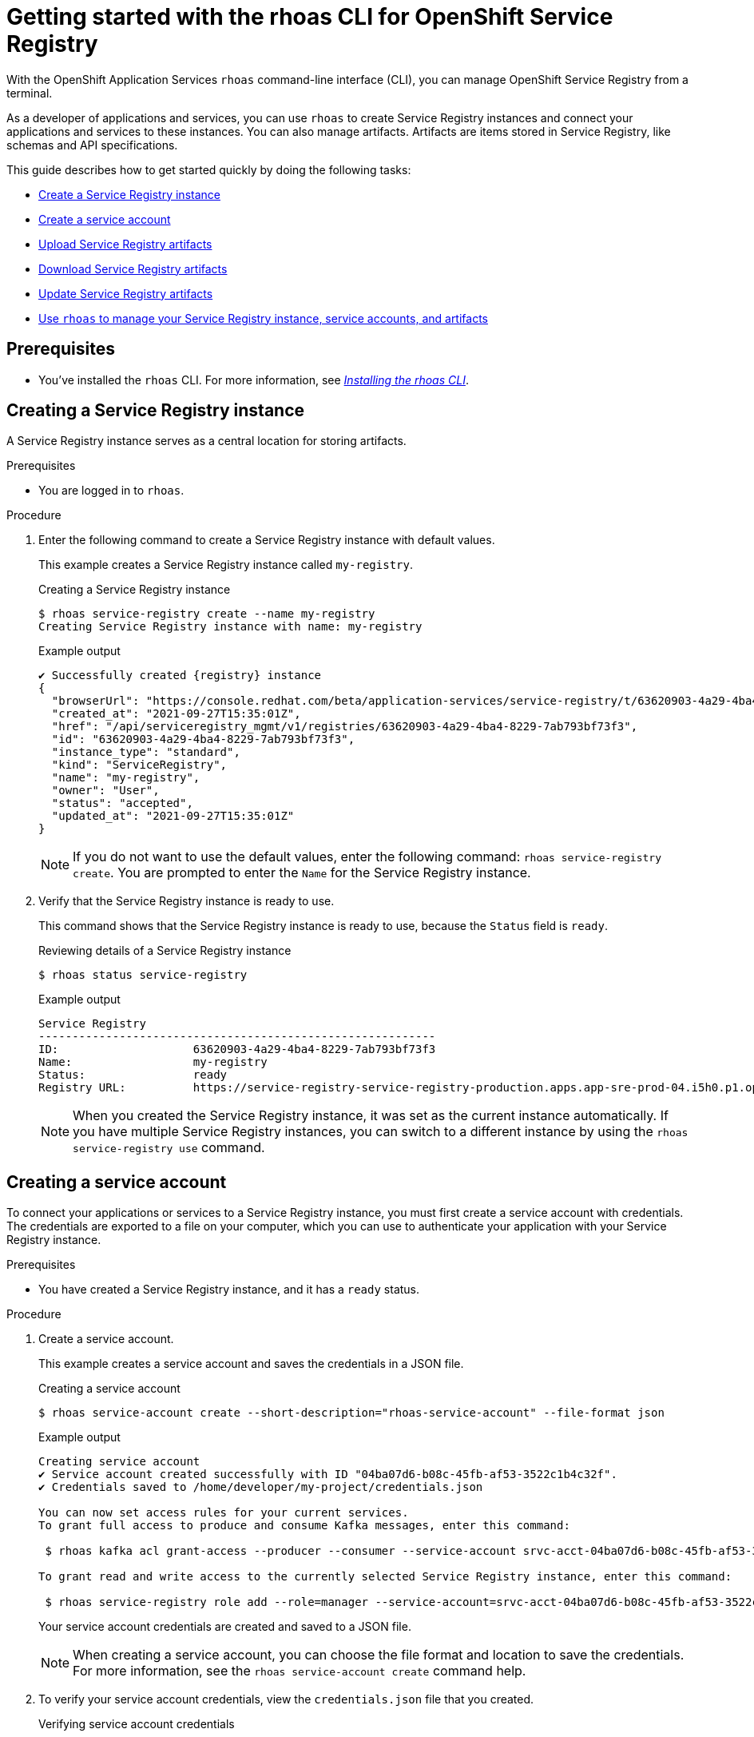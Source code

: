 ////
START GENERATED ATTRIBUTES
WARNING: This content is generated by running npm --prefix .build run generate:attributes
////


:org-name: Application Services
:community:
:imagesdir: ./images
:product-version: 1
:product-long: OpenShift Streams for Apache Kafka
:product: Streams for Apache Kafka
:registry-product-long: OpenShift Service Registry
:registry-product: Service Registry
:registry: Service Registry
:cli-product-long: OpenShift Application Services
// Placeholder URL, when we get a HOST UI for the service we can put it here properly
:service-url: https://console.redhat.com/application-services/streams/
:registry-url: https://console.redhat.com/application-services/service-registry/
:property-file-name: app-services.properties

// Other upstream project names
:samples-git-repo: https://github.com/redhat-developer/app-services-guides

//URL components for cross refs
:base-url: https://github.com/redhat-developer/app-services-guides/blob/main/
:base-url-cli: https://github.com/redhat-developer/app-services-cli/tree/main/docs/
:getting-started-url: getting-started/README.adoc
:getting-started-service-registry-url: getting-started-service-registry/README.adoc
:kafka-bin-scripts-url: kafka-bin-scripts/README.adoc
:kafkacat-url: kafkacat/README.adoc
:quarkus-url: quarkus/README.adoc
:quarkus-service-registry-url: quarkus-service-registry/README.adoc
:rhoas-cli-url: rhoas-cli/README.adoc
:rhoas-cli-kafka-url: rhoas-cli-kafka/README.adoc
:rhoas-cli-service-registry-url: rhoas-cli-service-registry/README.adoc
:rhoas-cli-ref-url: commands
:topic-config-url: topic-configuration/README.adoc
:consumer-config-url: consumer-configuration/README.adoc
:service-binding-url: service-discovery/README.adoc
:access-mgmt-url: access-mgmt/README.adoc
:access-mgmt-service-registry-url: access-mgmt-service-registry/README.adoc
:metrics-monitoring-url: metrics-monitoring/README.adoc

////
END GENERATED ATTRIBUTES
////

[id="chap-getting-started-rhoas-cli-registry"]
= Getting started with the rhoas CLI for {registry-product-long}
:context: getting-started-rhoas-service-registry

[role="_abstract"]
With the {cli-product-long} `rhoas` command-line interface (CLI), you can manage {registry-product-long} from a terminal.

As a developer of applications and services,
you can use `rhoas` to create {registry} instances and connect your applications and services to these instances.
You can also manage artifacts.
Artifacts are items stored in {registry}, like schemas and API specifications.

This guide describes how to get started quickly by doing the following tasks:

* link:{base-url}{rhoas-cli-service-registry-url}#proc-creating-service-registry-instance-cli_getting-started-rhoas-service-registry[Create a {registry} instance]
* link:{base-url}{rhoas-cli-service-registry-url}#proc-creating-service-registry-account_getting-started-rhoas-service-registry[Create a service account]
* link:{base-url}{rhoas-cli-service-registry-url}#proc-uploading-service-registry-artifacts_getting-started-rhoas-service-registry[Upload {registry} artifacts]
* link:{base-url}{rhoas-cli-service-registry-url}#proc-downloading-service-registry-artifacts_getting-started-rhoas-service-registry[Download {registry} artifacts]
* link:{base-url}{rhoas-cli-service-registry-url}#proc-updating-service-registry-artifacts_getting-started-rhoas-service-registry[Update {registry} artifacts]
* link:{base-url}{rhoas-cli-service-registry-url}#proc-commands-managing-registry_getting-started-rhoas-service-registry[Use `rhoas` to manage your {registry} instance, service accounts, and artifacts]

//Additional line break to resolve mod docs generation error

[id="ref-service-registry-cli-prereqs_{context}"]
== Prerequisites

[role="_abstract"]
* You've installed the `rhoas` CLI. For more information, see {base-url}{rhoas-cli-url}[_Installing the rhoas CLI_^].

[id="proc-creating-service-registry-instance-cli_{context}"]
== Creating a {registry} instance

[role="_abstract"]
A {registry} instance serves as a central location for storing artifacts.

.Prerequisites

* You are logged in to `rhoas`.

.Procedure

. Enter the following command to create a {registry} instance with default values.
+
--
This example creates a {registry} instance called `my-registry`.

.Creating a {registry} instance
[source,shell,subs="attributes"]
----
$ rhoas service-registry create --name my-registry
Creating {registry} instance with name: my-registry
----

.Example output
----
✔️ Successfully created {registry} instance
{
  "browserUrl": "https://console.redhat.com/beta/application-services/service-registry/t/63620903-4a29-4ba4-8229-7ab793bf73f3",
  "created_at": "2021-09-27T15:35:01Z",
  "href": "/api/serviceregistry_mgmt/v1/registries/63620903-4a29-4ba4-8229-7ab793bf73f3",
  "id": "63620903-4a29-4ba4-8229-7ab793bf73f3",
  "instance_type": "standard",
  "kind": "ServiceRegistry",
  "name": "my-registry",
  "owner": "User",
  "status": "accepted",
  "updated_at": "2021-09-27T15:35:01Z"
}
----

[NOTE]
====
If you do not want to use the default values,
enter the following command: `rhoas service-registry create`.
You are prompted to enter the `Name` for the {registry} instance.
====
--

. Verify that the {registry} instance is ready to use.
+
--
This command shows that the {registry} instance is ready to use,
because the `Status` field is `ready`.

.Reviewing details of a {registry} instance
[source,shell]
----
$ rhoas status service-registry
----

.Example output
[subs="attributes"]
----
{registry}
-----------------------------------------------------------
ID:                    63620903-4a29-4ba4-8229-7ab793bf73f3
Name:                  my-registry
Status:                ready
Registry URL:          https://service-registry-service-registry-production.apps.app-sre-prod-04.i5h0.p1.openshiftapps.com/t/63620903-4a29-4ba4-8229-7ab793bf73f3
----

[NOTE]
====
When you created the {registry} instance, it was set as the current instance automatically.
If you have multiple {registry} instances,
you can switch to a different instance by using the `rhoas service-registry use` command.
====
--

[id="proc-creating-service-registry-account_{context}"]
== Creating a service account

[role="_abstract"]
To connect your applications or services to a {registry} instance, you must first create a service account with credentials.
The credentials are exported to a file on your computer,
which you can use to authenticate your application with your {registry} instance.

.Prerequisites

* You have created a {registry} instance, and it has a `ready` status.

.Procedure

. Create a service account.
+
--
This example creates a service account and saves the credentials in a JSON file.

.Creating a service account
[source,shell]
----
$ rhoas service-account create --short-description="rhoas-service-account" --file-format json
----

.Example output
[subs="attributes"]
----
Creating service account
✔️ Service account created successfully with ID "04ba07d6-b08c-45fb-af53-3522c1b4c32f".
✔️ Credentials saved to /home/developer/my-project/credentials.json

You can now set access rules for your current services.
To grant full access to produce and consume Kafka messages, enter this command:

 $ rhoas kafka acl grant-access --producer --consumer --service-account srvc-acct-04ba07d6-b08c-45fb-af53-3522c1b4c32f --topic all --group all

To grant read and write access to the currently selected {registry} instance, enter this command:

 $ rhoas service-registry role add --role=manager --service-account=srvc-acct-04ba07d6-b08c-45fb-af53-3522c1b4c32f
----

Your service account credentials are created and saved to a JSON file.

[NOTE]
====
When creating a service account, you can choose the file format and location to save the credentials.
For more information, see the `rhoas service-account create` command help.
====
--

. To verify your service account credentials,
view the `credentials.json` file that you created.
+
--
.Verifying service account credentials
[source,shell]
----
$ cat credentials.json
----

.Example output
----
{
	"clientID":"srvc-acct-8c95ca5e1225-94a-41f1-ab97-aacf3df1",
	"clientSecret":"facf3df1-ab97-2253-aa87-ab97",
    "oauthTokenUrl": "https://identity.api.openshift.com/auth/realms/rhoas/protocol/openid-connect/token"
}
----

You'll use these credentials and the {registry} URL to connect your applications and services to your {registry} instance.

[NOTE]
====
By connecting your applications to your {registry} instance, you can retrieve artifacts and use them directly in your service.
====
--

. Create a role for the new service account that can read and write artifacts.
+
This example creates a role called `manager` for the service account.
+
--
.Creating a role for the service account
[source,shell]
----
$ rhoas service-registry role add --role=manager --service-account=srvc-acct-8c95ca5e1225-94a-41f1-ab97-aacf3df1
----

.Example output
----
Creating new role for principal
Role was successfully applied
----
--

[id="proc-uploading-service-registry-artifacts_{context}"]
== Uploading {registry} artifacts

[role="_abstract"]
After creating a {registry} instance, you can start uploading {registry} artifacts.
Artifacts might include, for example, schemas that define the structure of Kafka data or OpenAPI documents to define an API.

.Prerequisites

* You have created a {registry} instance, and it has a `ready` status.

[NOTE]
====
You can use `rhoas service-registry use` to switch to a specific {registry} instance.
====

.Procedure

. Upload a {registry} artifact.
+
--
This example uploads {registry} artifact content called `my-artifact` to the {registry} instance.
The artifact is an Apache Kafka Avro schema in JSON format.

.Uploading artifact content
[source,shell]
----
$ wget https://raw.githubusercontent.com/redhat-developer/app-services-cli/main/docs/resources/avro-userInfo.json
----
--

. Create the {registry} artifact from the Avro schema that you uploaded.
+
--
.Creating an artifact
[source, shell]
----
$ rhoas service-registry artifact create --type=AVRO --artifact-id=my-artifact avro-userInfo.json
----

.Example output
----
Using default artifacts group.
Opening file: avro-userInfo.json
Artifact created
You can view or manage this artifact in your browser by accessing:
https://console.redhat.com/application-services/service-registry/t/63620903-4a29-4ba4-8229-7ab793bf73f3/artifacts/default/my-artifact/versions/1

{
  "contentId": 29,
  "createdBy": "User",
  "createdOn": "2021-09-27T16:17:35+0000",
  "globalId": 28,
  "id": "my-artifact",
  "modifiedBy": "User",
  "modifiedOn": "2021-09-27T16:17:35+0000",
  "name": "userInfo",
  "state": "ENABLED",
  "type": "AVRO",
  "version": "1"
}
----
--

. Verify that the artifact was registered.
+
--
This example lists all artifacts belonging to the {registry} instance.

.Listing artifact details for a {registry} instance
[source,shell]
----
$ rhoas service-registry artifact list
----

.Example output
----
Using default artifacts group.

  ID            NAME      CREATED ON                 CREATED BY   TYPE   STATE
 ------------- --------- -------------------------- ------------ ------ --------
  my-artifact   userInfo  2021-09-27T16:17:35+0000   User         AVRO   ENABLED
----
--

. Check the version and metadata information for the artifact.
+
--
.Checking the version information of an artifact
[source,shell]
----
$ rhoas service-registry artifact versions --artifact-id=my-artifact
----

.Example output
----
{
  "count": 1,
  "versions": [
    {
      "contentId": 29,
      "createdBy": "User",
      "createdOn": "2021-09-27T16:17:35+0000",
      "globalId": 28,
      "name": "userInfo",
      "state": "ENABLED",
      "type": "AVRO",
      "version": "1"
    }
  ]
}
----

.Checking the metadata information of an artifact
[source,shell]
----
$ rhoas service-registry artifact metadata-get --artifact-id=my-artifact
----

.Example output
----
Using default artifacts group.
Fetching artifact metadata
✔️ Successfully fetched artifact metadata
You can view or manage this artifact in your browser by accessing:
https://console.redhat.com/application-services/service-registry/t/63620903-4a29-4ba4-8229-7ab793bf73f3/artifacts/default/my-artifact/versions/1

{
  "contentId": 29,
  "createdBy": "User",
  "createdOn": "2021-09-27T16:17:35+0000",
  "globalId": 28,
  "id": "my-artifact",
  "modifiedBy": "User",
  "modifiedOn": "2021-09-27T16:17:35+0000",
  "name": "userInfo",
  "state": "ENABLED",
  "type": "AVRO",
  "version": "1"
}
----

[NOTE]
====
You can use additional options, such as `--group`, `--version`, and  `--description`, to modify the metadata of the artifact you're creating.
For more information about any of the options, view the command help `rhoas service-registry artifact metadata-set -h`.
====
--

[id="proc-downloading-service-registry-artifacts_{context}"]
== Downloading {registry} artifacts

[role="_abstract"]
After you register a {registry} artifact, you can download the artifact to update it.

.Prerequisites

* You have created a {registry} instance with at least one artifact.

.Procedure

Download the artifact in either of the following ways:

* Use the `rhoas service-registry artifact get` command and specify the artifact ID.
* Use the `rhoas service-registry artifact download` command and specify the global ID.

[NOTE]
====
To find the artifact ID, use the `rhoas service-registry artifact list` command.

To find the global ID, see the Kafka message payload.
====

--
The following example downloads the `my-artifact` artifact by using its ID.

.Downloading an artifact by using the artifact ID
[source,shell]
----
$ rhoas service-registry artifact get --artifact-id=my-artifact
----

The following example downloads the `my-artifact` artifact by using its global ID.

.Downloading an artifact by using the global ID
[source,shell]
----
$ rhoas service-registry artifact download --global-id=28
----
--

[NOTE]
====
You can use additional options, such as `--group` and `--instance-id`, to specify the artifact to download.
For more information about any of the options, view the command help `rhoas service-registry artifact download -h` and `rhoas service-registry artifact get -h`.
====

[id="proc-updating-service-registry-artifacts_{context}"]
== Updating {registry} artifacts

[role="_abstract"]
You can update an artifact with content from a file or from standard input.

.Prerequisites

* You have created a {registry} instance with at least one artifact.
* The type of the updated content is compatible with the current artifact type.

.Procedure

. Update a {registry} artifact.
+
--
This example updates a {registry} artifact called `my-artifact` with content from a file in JSON format.

.Updating an artifact from a file
[source,shell]
----
$ rhoas service-registry artifact update --artifact-id=my-artifact my-artifact.json
----

[NOTE]
====
If you want to update the artifact from standard input,
enter the following command:

`rhoas service-registry artifact update --artifact-id=my_artifact`

Paste the updated artifact content on the command line, and then press kbd:[Ctrl+D] to save.
====
--

. Verify that the artifact was updated. The updated artifact is saved as a new version.
+
--
.Checking the version number and modified date of an artifact
[source,shell]
----
$ rhoas service-registry artifact metadata-get --artifact-id=my-artifact
----

.Example output
----
Using default artifacts group.
Fetching artifact metadata
✔️ Successfully fetched artifact metadata
You can view or manage this artifact in your browser by accessing:
https://console.redhat.com/application-services/service-registry/t/63620903-4a29-4ba4-8229-7ab793bf73f3/artifacts/default/my-artifact/versions/2

{
  "contentId": 30,
  "createdBy": "User",
  "createdOn": "2021-09-27T16:17:35+0000",
  "globalId": 29,
  "id": "my-artifact",
  "modifiedBy": "User",
  "modifiedOn": "2022-01-17T12:19:56+0000",
  "state": "ENABLED",
  "type": "AVRO",
  "version": "2"
}
----

[NOTE]
====
You can use additional options, such as `--group` and `--version`, to specify the artifact to update.
For more information about any of the options, view the command help `rhoas service-registry artifact update -h`.
====
--

[id="proc-commands-managing-registry_{context}"]
== Commands for managing {registry}

[role="_abstract"]
For more information about the `rhoas` commands you can use to manage your {registry} instance,
use the following command help:

* `rhoas service-registry -h` for {registry} instances
* `rhoas service-account -h` for service accounts
* `rhoas service-registry artifact -h` for {registry} artifacts

[role="_additional-resources"]
.Additional resources
* {base-url-cli}{rhoas-cli-ref-url}[_CLI command reference (rhoas)_^]
